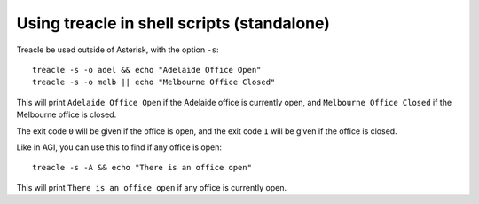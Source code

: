 *******************************************
Using treacle in shell scripts (standalone)
*******************************************

.. highlight:: shell

Treacle be used outside of Asterisk, with the option ``-s``::

	treacle -s -o adel && echo "Adelaide Office Open"
	treacle -s -o melb || echo "Melbourne Office Closed"

This will print ``Adelaide Office Open`` if the Adelaide office is
currently open, and ``Melbourne Office Closed`` if the Melbourne office
is closed.

The exit code ``0`` will be given if the office is open, and the exit code
``1`` will be given if the office is closed.

Like in AGI, you can use this to find if any office is open::

	treacle -s -A && echo "There is an office open"

This will print ``There is an office open`` if any office is currently
open.

